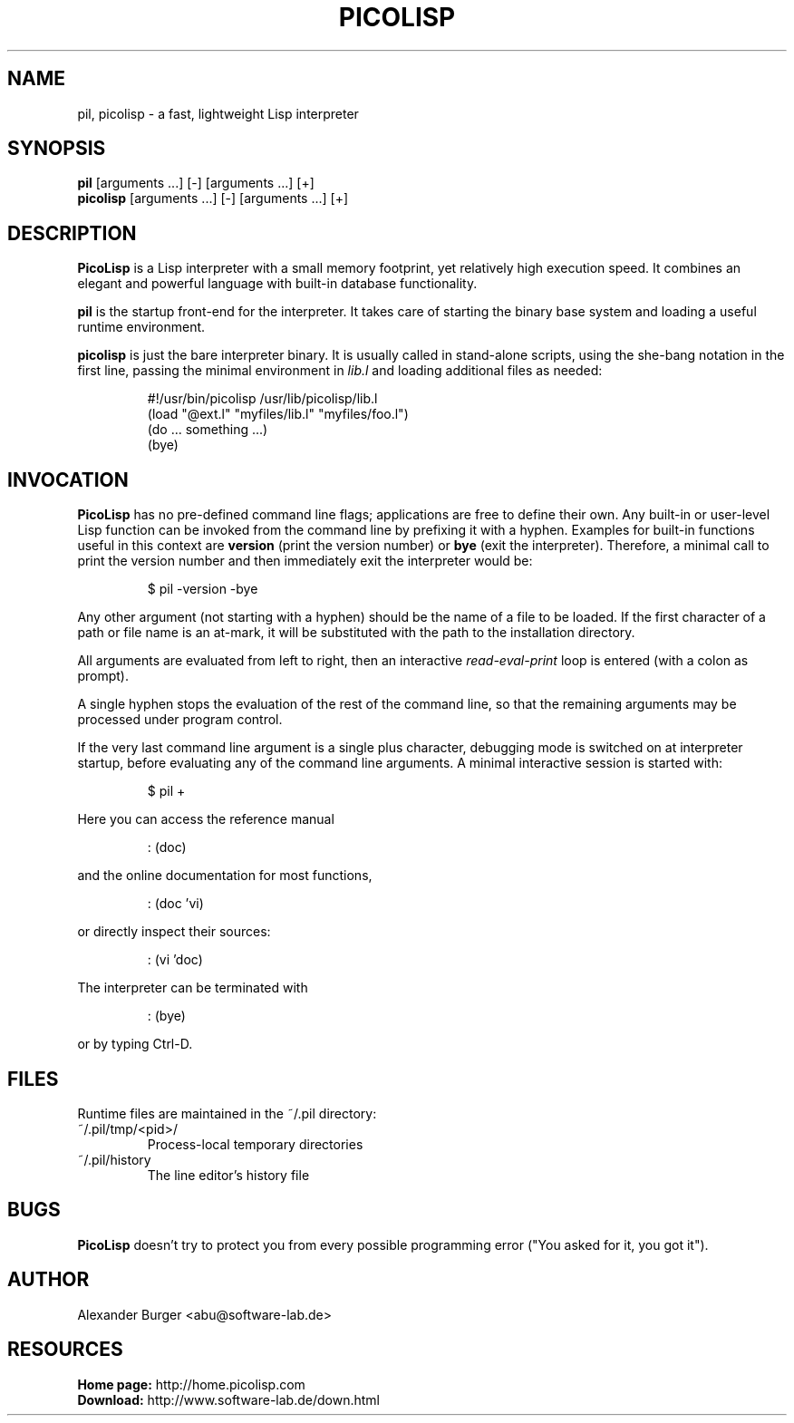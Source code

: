 .\" 15jul16abu
.\"
.TH PICOLISP 1 "" "" "User Commands"
.SH NAME
pil, picolisp \- a fast, lightweight Lisp interpreter
.SH SYNOPSIS
.B pil
[arguments ...] [-] [arguments ...] [+]
.br
.B picolisp
[arguments ...] [-] [arguments ...] [+]
.SH DESCRIPTION
.B PicoLisp
is a Lisp interpreter with a small memory footprint, yet relatively high
execution speed. It combines an elegant and powerful language with built-in
database functionality.
.P
.B pil
is the startup front-end for the interpreter. It takes care of starting the
binary base system and loading a useful runtime environment.
.P
.B picolisp
is just the bare interpreter binary. It is usually called in stand-alone
scripts, using the she-bang notation in the first line, passing the minimal
environment in
.I lib.l
and loading additional files as needed:
.P
.RS
#!/usr/bin/picolisp /usr/lib/picolisp/lib.l
.RE
.RS
(load "@ext.l" "myfiles/lib.l" "myfiles/foo.l")
.RE
.RS
(do ... something ...)
.RE
.RS
(bye)
.RE
.SH INVOCATION
.B PicoLisp
has no pre-defined command line flags; applications are free to define their
own. Any built-in or user-level Lisp function can be invoked from the command
line by prefixing it with a hyphen. Examples for built-in functions useful in
this context are
.B version
(print the version number) or
.B bye
(exit the interpreter). Therefore, a minimal call to print the version number
and then immediately exit the interpreter would be:
.P
.RS
$ pil -version -bye
.RE
.P
Any other argument (not starting with a hyphen) should be the name of a file to
be loaded. If the first character of a path or file name is an at-mark, it
will be substituted with the path to the installation directory.
.P
All arguments are evaluated from left to right, then an interactive
.I read-eval-print
loop is entered (with a colon as prompt).
.P
A single hyphen stops the evaluation of the rest of the command line, so that
the remaining arguments may be processed under program control.
.P
If the very last command line argument is a single plus character, debugging
mode is switched on at interpreter startup, before evaluating any of the command
line arguments. A minimal interactive session is started with:
.P
.RS
$ pil +
.RE
.P
Here you can access the reference manual
.P
.RS
: (doc)
.RE
.P
and the online documentation for most functions,
.P
.RS
: (doc 'vi)
.RE
.P
or directly inspect their sources:
.P
.RS
: (vi 'doc)
.RE
.P
The interpreter can be terminated with
.P
.RS
: (bye)
.RE
.P
or by typing Ctrl-D.
.SH FILES
Runtime files are maintained in the ~/.pil directory:
.IP ~/.pil/tmp/<pid>/
Process-local temporary directories
.IP ~/.pil/history
The line editor's history file
.SH BUGS
.B PicoLisp
doesn't try to protect you from every possible programming error ("You asked for
it, you got it").
.SH AUTHOR
Alexander Burger <abu@software-lab.de>
.SH RESOURCES
.B Home page:
http://home.picolisp.com
.br
.B Download:
http://www.software-lab.de/down.html

